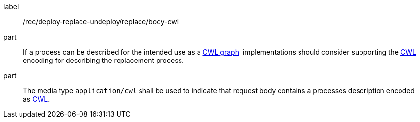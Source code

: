 [[rec_deploy-replace-undeploy_replace_body-cwl]]
[recommendation]
====
[%metadata]
label:: /rec/deploy-replace-undeploy/replace/body-cwl

part:: If a process can be described for the intended use as a <<rc_cwl,CWL graph>>, implementations should consider supporting the <<rc_cwl,CWL>> encoding for describing the replacement process.

part:: The media type `application/cwl` shall be used to indicate that request body contains a processes description encoded as <<rc_ogcapppkg,CWL>>.
====
